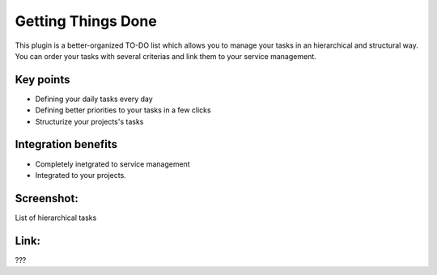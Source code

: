
Getting Things Done
-------------------

This plugin is a better-organized TO-DO list which allows you to manage your tasks in an hierarchical and structural way. You can order your tasks with several criterias and link them to your service management. 

Key points
++++++++++

* Defining your daily tasks every day
* Defining better priorities to your tasks in a few clicks
* Structurize your projects's tasks

Integration benefits
++++++++++++++++++++

* Completely inetgrated to service management
* Integrated to your projects.

Screenshot:
+++++++++++

List of hierarchical tasks

Link:
+++++

???

